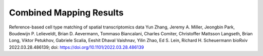 Combined Mapping Results
========================


Reference-based cell type matching of spatial transcriptomics data
Yun Zhang, Jeremy A. Miller, Jeongbin Park, Boudewijn P. Lelieveldt, Brian D. Aevermann, Tommaso Biancalani, Charles Comiter, Christoffer Mattsson Langseth, Brian Long, Viktor Petukhov, Gabriele Scalia, Eeshit Dhaval Vaishnav, Yilin Zhao, Ed S. Lein, Richard H. Scheuermann
bioRxiv 2022.03.28.486139; doi: https://doi.org/10.1101/2022.03.28.486139 